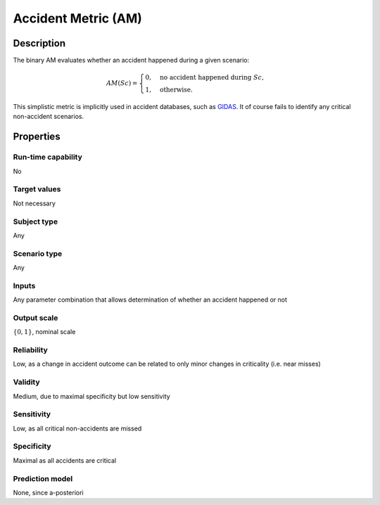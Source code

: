 Accident Metric (AM)
====================

Description
-----------

The binary AM evaluates whether an accident happened during a given scenario:

.. math::
		\mathit{AM}(\mathit{Sc}) =
		\begin{cases}
			0, \quad \text{no accident happened during } \mathit{Sc}, \\
			1, \quad \text{otherwise.}
		\end{cases}

This simplistic metric is implicitly used in accident databases, such as `GIDAS
<https://www.gidas.org/>`_.
It of course fails to identify any critical non-accident scenarios.

Properties
----------

Run-time capability
~~~~~~~~~~~~~~~~~~~

No

Target values
~~~~~~~~~~~~~

Not necessary

Subject type
~~~~~~~~~~~~

Any

Scenario type
~~~~~~~~~~~~~

Any

Inputs
~~~~~~

Any parameter combination that allows determination of whether an accident happened or not

Output scale
~~~~~~~~~~~~

:math:`\{0,1\}`, nominal scale

Reliability
~~~~~~~~~~~

Low, as a change in accident outcome can be related to only minor changes in criticality (i.e. near misses)

Validity
~~~~~~~~

Medium, due to maximal specificity but low sensitivity

Sensitivity
~~~~~~~~~~~

Low, as all critical non-accidents are missed

Specificity
~~~~~~~~~~~

Maximal as all accidents are critical

Prediction model
~~~~~~~~~~~~~~~~

None, since a-posteriori
